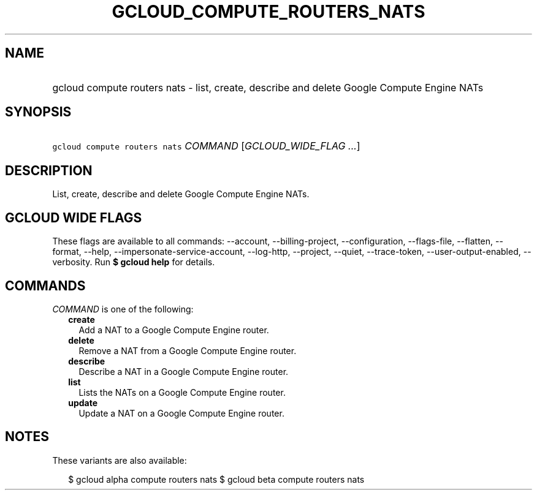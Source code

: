 
.TH "GCLOUD_COMPUTE_ROUTERS_NATS" 1



.SH "NAME"
.HP
gcloud compute routers nats \- list, create, describe and delete Google Compute Engine NATs



.SH "SYNOPSIS"
.HP
\f5gcloud compute routers nats\fR \fICOMMAND\fR [\fIGCLOUD_WIDE_FLAG\ ...\fR]



.SH "DESCRIPTION"

List, create, describe and delete Google Compute Engine NATs.



.SH "GCLOUD WIDE FLAGS"

These flags are available to all commands: \-\-account, \-\-billing\-project,
\-\-configuration, \-\-flags\-file, \-\-flatten, \-\-format, \-\-help,
\-\-impersonate\-service\-account, \-\-log\-http, \-\-project, \-\-quiet,
\-\-trace\-token, \-\-user\-output\-enabled, \-\-verbosity. Run \fB$ gcloud
help\fR for details.



.SH "COMMANDS"

\f5\fICOMMAND\fR\fR is one of the following:

.RS 2m
.TP 2m
\fBcreate\fR
Add a NAT to a Google Compute Engine router.

.TP 2m
\fBdelete\fR
Remove a NAT from a Google Compute Engine router.

.TP 2m
\fBdescribe\fR
Describe a NAT in a Google Compute Engine router.

.TP 2m
\fBlist\fR
Lists the NATs on a Google Compute Engine router.

.TP 2m
\fBupdate\fR
Update a NAT on a Google Compute Engine router.


.RE
.sp

.SH "NOTES"

These variants are also available:

.RS 2m
$ gcloud alpha compute routers nats
$ gcloud beta compute routers nats
.RE

